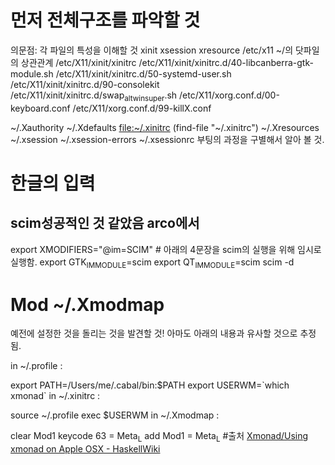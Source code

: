 
* 먼저 전체구조를 파악할 것
의문점: 각 파일의 특성을 이해할 것 xinit xsession xresource /etc/x11 ~/의 닷파일의 상관관계
/etc/X11/xinit/xinitrc
/etc/X11/xinit/xinitrc.d/40-libcanberra-gtk-module.sh
/etc/X11/xinit/xinitrc.d/50-systemd-user.sh
/etc/X11/xinit/xinitrc.d/90-consolekit
/etc/X11/xinit/xinitrc.d/swap_alt_win_super.sh
/etc/X11/xorg.conf.d/00-keyboard.conf
/etc/X11/xorg.conf.d/99-killX.conf

~/.Xauthority 
~/.Xdefaults 
file:~/.xinitrc  (find-file "~/.xinitrc")
~/.Xresources 
~/.xsession 
~/.xsession-errors 
~/.xsessionrc
부팅의 과정을 구별해서 알아 볼 것.

* 한글의 입력

** scim성공적인 것 같았음 arco에서
# 아래내용이 /etc/X11/xinit/xinitrc
export XMODIFIERS="@im=SCIM"	# 아래의 4문장을 scim의 실행을 위해 임시로 실행함.
export GTK_IM_MODULE=scim
export QT_IM_MODULE=scim
scim -d

* Mod ~/.Xmodmap
예전에 설정한 것을 돌리는 것을 발견할 것!
아마도 아래의 내용과 유사할 것으로 추정됨.

in ~/.profile :

export PATH=/Users/me/.cabal/bin:$PATH
export USERWM=`which xmonad`
in ~/.xinitrc :

source ~/.profile
exec $USERWM
in ~/.Xmodmap :

clear Mod1
keycode 63 = Meta_L
add Mod1 = Meta_L   #출처 [[https://wiki.haskell.org/Xmonad/Using_xmonad_on_Apple_OSX][Xmonad/Using xmonad on Apple OSX - HaskellWiki]]
